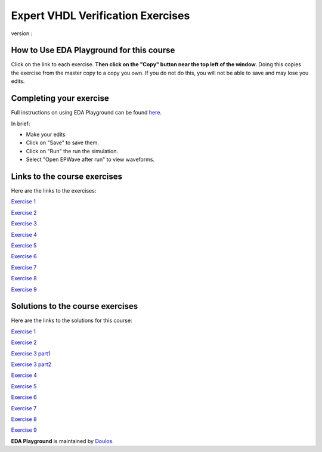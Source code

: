 ##################################
Expert VHDL Verification Exercises
##################################

version : 

*****************************************
How to Use EDA Playground for this course
*****************************************

Click on the link to each exercise. **Then click on the "Copy" button near the top left of the window.** Doing this copies the exercise from the master copy to a copy you own. If you do not do this, you will not be able to save and may lose you edits. 


************************
Completing your exercise
************************

Full instructions on using EDA Playground can be found `here <http://eda-playground.readthedocs.org/en/latest/>`_.

In brief:

* Make your edits

* Click on "Save" to save them.

* Click on "Run" the run the simulation.

* Select "Open EPWave after run" to view waveforms.


*****************************
Links to the course exercises
*****************************

Here are the links to the exercises:

`Exercise 1  <https://www.edaplayground.com/x/5tw_>`_
              
`Exercise 2  <https://www.edaplayground.com/x/cmM>`_
              
`Exercise 3  <https://www.edaplayground.com/x/2AYj>`_
              
`Exercise 4  <https://www.edaplayground.com/x/2hL8>`_
              
`Exercise 5  <https://www.edaplayground.com/x/3F7W>`_
              
`Exercise 6  <https://www.edaplayground.com/x/3mtu>`_
              
`Exercise 7  <https://www.edaplayground.com/x/4KfH>`_
              
`Exercise 8  <https://www.edaplayground.com/x/4sSf>`_
              
`Exercise 9  <https://www.edaplayground.com/x/6EKG>`_

*********************************
Solutions to the course exercises
*********************************

Here are the links to the solutions for this course:
  
`Exercise 1  <https://www.edaplayground.com/x/yVv>`_
              
`Exercise 2  <https://www.edaplayground.com/x/5jxc>`_
              
`Exercise 3 part1 <https://www.edaplayground.com/x/2rb8>`_

`Exercise 3 part2 <https://www.edaplayground.com/x/22aM>`_
              
`Exercise 4  <https://www.edaplayground.com/x/2ZMj>`_
              
`Exercise 5  <https://www.edaplayground.com/x/3798>`_
              
`Exercise 6  <https://www.edaplayground.com/x/4Bgu>`_
              
`Exercise 7  <https://www.edaplayground.com/x/4iUH>`_
              
`Exercise 8  <https://www.edaplayground.com/x/4qwh>`_
              
`Exercise 9  <https://www.edaplayground.com/x/59kV>`_
              



**EDA Playground** is maintained by `Doulos <http://www.doulos.com>`_.
